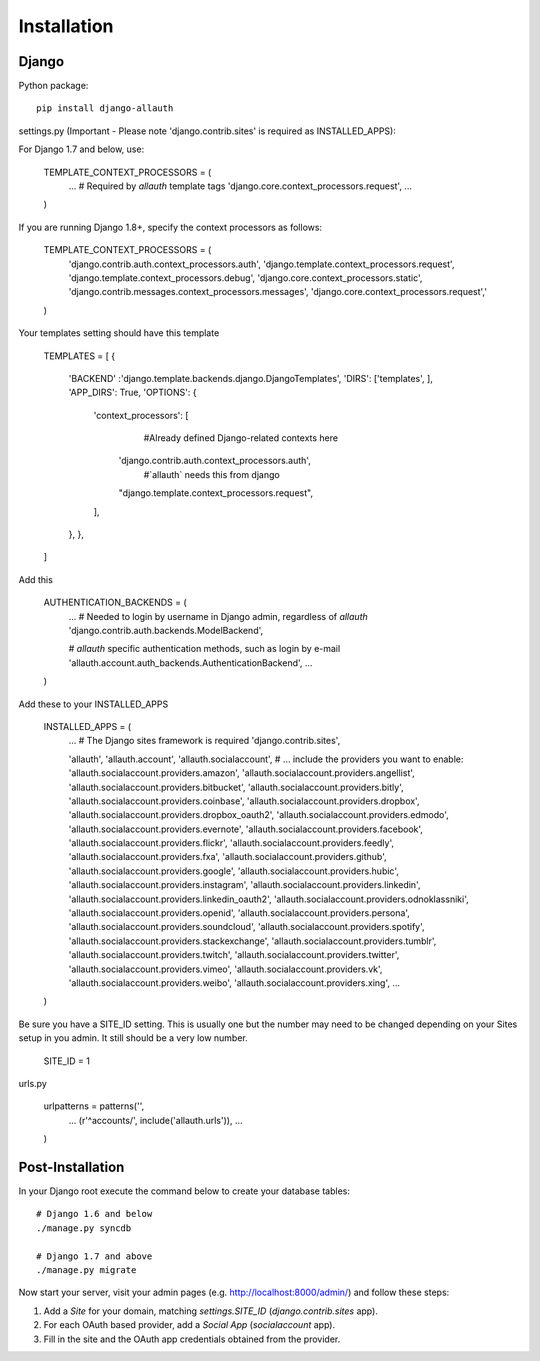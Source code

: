 Installation
============

Django
------

Python package::

    pip install django-allauth

settings.py (Important - Please note 'django.contrib.sites' is required as INSTALLED_APPS)::

For Django 1.7 and below, use:

    TEMPLATE_CONTEXT_PROCESSORS = (
        ...
        # Required by `allauth` template tags
        'django.core.context_processors.request',
        ...
    )

If you are running Django 1.8+, specify the context processors  as follows:

    TEMPLATE_CONTEXT_PROCESSORS = (
          'django.contrib.auth.context_processors.auth',
          'django.template.context_processors.request',
          'django.template.context_processors.debug',
          'django.core.context_processors.static',
          'django.contrib.messages.context_processors.messages',
          'django.core.context_processors.request','
    )

Your templates setting should have this template
    
    TEMPLATES = [
    {
        'BACKEND' :'django.template.backends.django.DjangoTemplates', 
        'DIRS': ['templates', ],
        'APP_DIRS': True,
        'OPTIONS': {
            'context_processors': [
                 #Already defined Django-related contexts here
                'django.contrib.auth.context_processors.auth',
                 #`allauth` needs this from django
                "django.template.context_processors.request",
            ],
        },
        },
    ] 
    
Add this

    AUTHENTICATION_BACKENDS = (
        ...
        # Needed to login by username in Django admin, regardless of `allauth`
        'django.contrib.auth.backends.ModelBackend',

        # `allauth` specific authentication methods, such as login by e-mail
        'allauth.account.auth_backends.AuthenticationBackend',
        ...
    )

Add these to your INSTALLED_APPS

    INSTALLED_APPS = (
        ...
        # The Django sites framework is required
        'django.contrib.sites',

        'allauth',
        'allauth.account',
        'allauth.socialaccount',
        # ... include the providers you want to enable:
        'allauth.socialaccount.providers.amazon',
        'allauth.socialaccount.providers.angellist',
        'allauth.socialaccount.providers.bitbucket',
        'allauth.socialaccount.providers.bitly',
        'allauth.socialaccount.providers.coinbase',
        'allauth.socialaccount.providers.dropbox',
        'allauth.socialaccount.providers.dropbox_oauth2',
        'allauth.socialaccount.providers.edmodo',
        'allauth.socialaccount.providers.evernote',
        'allauth.socialaccount.providers.facebook',
        'allauth.socialaccount.providers.flickr',
        'allauth.socialaccount.providers.feedly',
        'allauth.socialaccount.providers.fxa',
        'allauth.socialaccount.providers.github',
        'allauth.socialaccount.providers.google',
        'allauth.socialaccount.providers.hubic',
        'allauth.socialaccount.providers.instagram',
        'allauth.socialaccount.providers.linkedin',
        'allauth.socialaccount.providers.linkedin_oauth2',
        'allauth.socialaccount.providers.odnoklassniki',
        'allauth.socialaccount.providers.openid',
        'allauth.socialaccount.providers.persona',
        'allauth.socialaccount.providers.soundcloud',
        'allauth.socialaccount.providers.spotify',
        'allauth.socialaccount.providers.stackexchange',
        'allauth.socialaccount.providers.tumblr',
        'allauth.socialaccount.providers.twitch',
        'allauth.socialaccount.providers.twitter',
        'allauth.socialaccount.providers.vimeo',
        'allauth.socialaccount.providers.vk',
        'allauth.socialaccount.providers.weibo',
        'allauth.socialaccount.providers.xing',
        ...
    )

Be sure you have  a SITE_ID setting.  This is usually one but the number may need to be changed depending on your Sites setup in you admin.  It still should be a very low number.

    SITE_ID = 1
    
    
urls.py

    urlpatterns = patterns('',
        ...
        (r'^accounts/', include('allauth.urls')),
        ...
    )


Post-Installation
-----------------

In your Django root execute the command below to create your database tables::

    # Django 1.6 and below
    ./manage.py syncdb

    # Django 1.7 and above
    ./manage.py migrate

Now start your server, visit your admin pages (e.g. http://localhost:8000/admin/)
and follow these steps:

1. Add a `Site` for your domain, matching `settings.SITE_ID` (`django.contrib.sites` app).
2. For each OAuth based provider, add a `Social App` (`socialaccount` app).
3. Fill in the site and the OAuth app credentials obtained from the provider.
